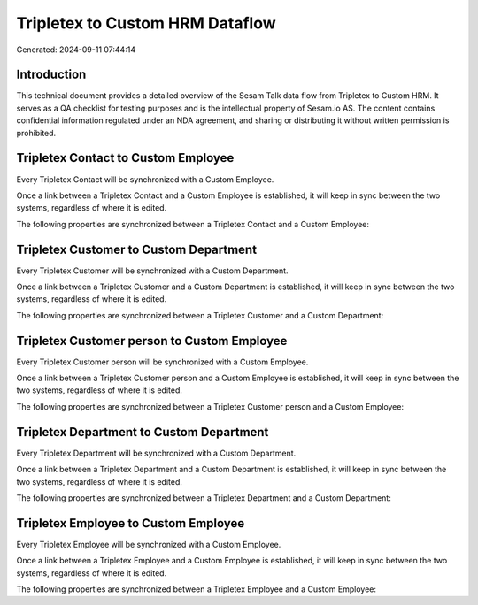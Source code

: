 ================================
Tripletex to Custom HRM Dataflow
================================

Generated: 2024-09-11 07:44:14

Introduction
------------

This technical document provides a detailed overview of the Sesam Talk data flow from Tripletex to Custom HRM. It serves as a QA checklist for testing purposes and is the intellectual property of Sesam.io AS. The content contains confidential information regulated under an NDA agreement, and sharing or distributing it without written permission is prohibited.

Tripletex Contact to Custom Employee
------------------------------------
Every Tripletex Contact will be synchronized with a Custom Employee.

Once a link between a Tripletex Contact and a Custom Employee is established, it will keep in sync between the two systems, regardless of where it is edited.

The following properties are synchronized between a Tripletex Contact and a Custom Employee:

.. list-table::
   :header-rows: 1

   * - Tripletex Contact Property
     - Custom Employee Property
     - Custom Data Type


Tripletex Customer to Custom Department
---------------------------------------
Every Tripletex Customer will be synchronized with a Custom Department.

Once a link between a Tripletex Customer and a Custom Department is established, it will keep in sync between the two systems, regardless of where it is edited.

The following properties are synchronized between a Tripletex Customer and a Custom Department:

.. list-table::
   :header-rows: 1

   * - Tripletex Customer Property
     - Custom Department Property
     - Custom Data Type


Tripletex Customer person to Custom Employee
--------------------------------------------
Every Tripletex Customer person will be synchronized with a Custom Employee.

Once a link between a Tripletex Customer person and a Custom Employee is established, it will keep in sync between the two systems, regardless of where it is edited.

The following properties are synchronized between a Tripletex Customer person and a Custom Employee:

.. list-table::
   :header-rows: 1

   * - Tripletex Customer person Property
     - Custom Employee Property
     - Custom Data Type


Tripletex Department to Custom Department
-----------------------------------------
Every Tripletex Department will be synchronized with a Custom Department.

Once a link between a Tripletex Department and a Custom Department is established, it will keep in sync between the two systems, regardless of where it is edited.

The following properties are synchronized between a Tripletex Department and a Custom Department:

.. list-table::
   :header-rows: 1

   * - Tripletex Department Property
     - Custom Department Property
     - Custom Data Type


Tripletex Employee to Custom Employee
-------------------------------------
Every Tripletex Employee will be synchronized with a Custom Employee.

Once a link between a Tripletex Employee and a Custom Employee is established, it will keep in sync between the two systems, regardless of where it is edited.

The following properties are synchronized between a Tripletex Employee and a Custom Employee:

.. list-table::
   :header-rows: 1

   * - Tripletex Employee Property
     - Custom Employee Property
     - Custom Data Type

